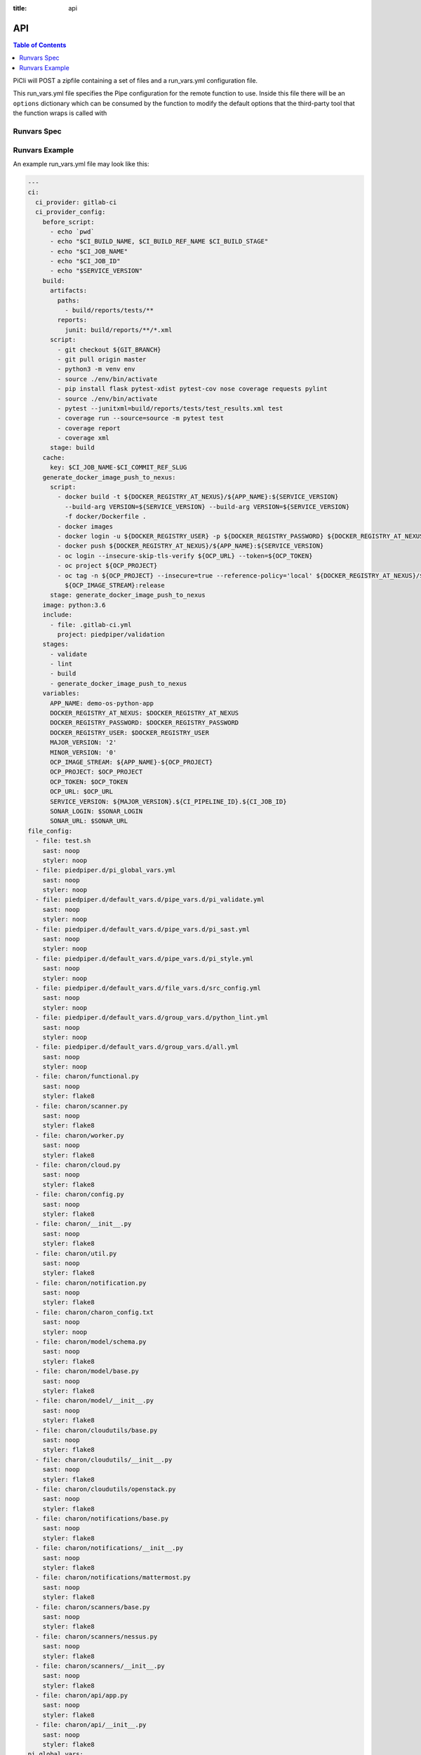 :title: api

.. _api:

API
===

.. contents:: Table of Contents
    :local:

PiCli will POST a zipfile containing a set of files and a run_vars.yml configuration file.

This run_vars.yml file specifies the Pipe configuration for the remote function to use. Inside this file
there will be an ``options`` dictionary which can be consumed by the function to modify the default options
that the third-party tool that the function wraps is called with

Runvars Spec
************

.. jsonschema:: specs/runvars-schema.yaml

Runvars Example
***************

An example run_vars.yml file may look like this:

.. code-block:: yaml

  ---
  ci:
    ci_provider: gitlab-ci
    ci_provider_config:
      before_script:
        - echo `pwd`
        - echo "$CI_BUILD_NAME, $CI_BUILD_REF_NAME $CI_BUILD_STAGE"
        - echo "$CI_JOB_NAME"
        - echo "$CI_JOB_ID"
        - echo "$SERVICE_VERSION"
      build:
        artifacts:
          paths:
            - build/reports/tests/**
          reports:
            junit: build/reports/**/*.xml
        script:
          - git checkout ${GIT_BRANCH}
          - git pull origin master
          - python3 -m venv env
          - source ./env/bin/activate
          - pip install flask pytest-xdist pytest-cov nose coverage requests pylint
          - source ./env/bin/activate
          - pytest --junitxml=build/reports/tests/test_results.xml test
          - coverage run --source=source -m pytest test
          - coverage report
          - coverage xml
        stage: build
      cache:
        key: $CI_JOB_NAME-$CI_COMMIT_REF_SLUG
      generate_docker_image_push_to_nexus:
        script:
          - docker build -t ${DOCKER_REGISTRY_AT_NEXUS}/${APP_NAME}:${SERVICE_VERSION}
            --build-arg VERSION=${SERVICE_VERSION} --build-arg VERSION=${SERVICE_VERSION}
            -f docker/Dockerfile .
          - docker images
          - docker login -u ${DOCKER_REGISTRY_USER} -p ${DOCKER_REGISTRY_PASSWORD} ${DOCKER_REGISTRY_AT_NEXUS}
          - docker push ${DOCKER_REGISTRY_AT_NEXUS}/${APP_NAME}:${SERVICE_VERSION}
          - oc login --insecure-skip-tls-verify ${OCP_URL} --token=${OCP_TOKEN}
          - oc project ${OCP_PROJECT}
          - oc tag -n ${OCP_PROJECT} --insecure=true --reference-policy='local' ${DOCKER_REGISTRY_AT_NEXUS}/${APP_NAME}:${SERVICE_VERSION}
            ${OCP_IMAGE_STREAM}:release
        stage: generate_docker_image_push_to_nexus
      image: python:3.6
      include:
        - file: .gitlab-ci.yml
          project: piedpiper/validation
      stages:
        - validate
        - lint
        - build
        - generate_docker_image_push_to_nexus
      variables:
        APP_NAME: demo-os-python-app
        DOCKER_REGISTRY_AT_NEXUS: $DOCKER_REGISTRY_AT_NEXUS
        DOCKER_REGISTRY_PASSWORD: $DOCKER_REGISTRY_PASSWORD
        DOCKER_REGISTRY_USER: $DOCKER_REGISTRY_USER
        MAJOR_VERSION: '2'
        MINOR_VERSION: '0'
        OCP_IMAGE_STREAM: ${APP_NAME}-${OCP_PROJECT}
        OCP_PROJECT: $OCP_PROJECT
        OCP_TOKEN: $OCP_TOKEN
        OCP_URL: $OCP_URL
        SERVICE_VERSION: ${MAJOR_VERSION}.${CI_PIPELINE_ID}.${CI_JOB_ID}
        SONAR_LOGIN: $SONAR_LOGIN
        SONAR_URL: $SONAR_URL
  file_config:
    - file: test.sh
      sast: noop
      styler: noop
    - file: piedpiper.d/pi_global_vars.yml
      sast: noop
      styler: noop
    - file: piedpiper.d/default_vars.d/pipe_vars.d/pi_validate.yml
      sast: noop
      styler: noop
    - file: piedpiper.d/default_vars.d/pipe_vars.d/pi_sast.yml
      sast: noop
      styler: noop
    - file: piedpiper.d/default_vars.d/pipe_vars.d/pi_style.yml
      sast: noop
      styler: noop
    - file: piedpiper.d/default_vars.d/file_vars.d/src_config.yml
      sast: noop
      styler: noop
    - file: piedpiper.d/default_vars.d/group_vars.d/python_lint.yml
      sast: noop
      styler: noop
    - file: piedpiper.d/default_vars.d/group_vars.d/all.yml
      sast: noop
      styler: noop
    - file: charon/functional.py
      sast: noop
      styler: flake8
    - file: charon/scanner.py
      sast: noop
      styler: flake8
    - file: charon/worker.py
      sast: noop
      styler: flake8
    - file: charon/cloud.py
      sast: noop
      styler: flake8
    - file: charon/config.py
      sast: noop
      styler: flake8
    - file: charon/__init__.py
      sast: noop
      styler: flake8
    - file: charon/util.py
      sast: noop
      styler: flake8
    - file: charon/notification.py
      sast: noop
      styler: flake8
    - file: charon/charon_config.txt
      sast: noop
      styler: noop
    - file: charon/model/schema.py
      sast: noop
      styler: flake8
    - file: charon/model/base.py
      sast: noop
      styler: flake8
    - file: charon/model/__init__.py
      sast: noop
      styler: flake8
    - file: charon/cloudutils/base.py
      sast: noop
      styler: flake8
    - file: charon/cloudutils/__init__.py
      sast: noop
      styler: flake8
    - file: charon/cloudutils/openstack.py
      sast: noop
      styler: flake8
    - file: charon/notifications/base.py
      sast: noop
      styler: flake8
    - file: charon/notifications/__init__.py
      sast: noop
      styler: flake8
    - file: charon/notifications/mattermost.py
      sast: noop
      styler: flake8
    - file: charon/scanners/base.py
      sast: noop
      styler: flake8
    - file: charon/scanners/nessus.py
      sast: noop
      styler: flake8
    - file: charon/scanners/__init__.py
      sast: noop
      styler: flake8
    - file: charon/api/app.py
      sast: noop
      styler: flake8
    - file: charon/api/__init__.py
      sast: noop
      styler: flake8
  pi_global_vars:
    ci_provider: gitlab-ci
    project_name: python_project
    vars_dir: default_vars.d
    version: 0.0.0
  pi_sast_pipe_vars:
    run_pipe: true
    url: http://172.17.0.1:8080/function
    version: latest
  pi_style_pipe_vars:
    run_pipe: true
    url: http://172.17.0.1:8080/function
    version: latest
  pi_validate_pipe_vars:
    policy:
      enabled: true
      enforcing: true
      version: 0.0.0
    run_pipe: true
    url: http://172.17.0.1:8080/function
    version: latest
